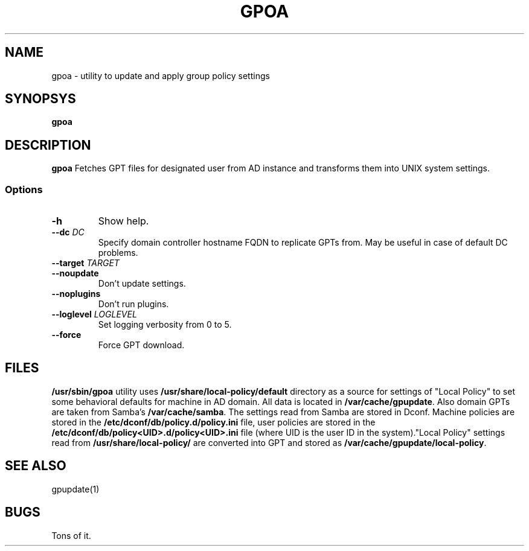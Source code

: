 .\" GPOA - GPO Applier for Linux
.\"
.\" Copyright (C) 2019-2024 BaseALT Ltd.
.\"
.\" This program is free software: you can redistribute it and/or modify
.\" it under the terms of the GNU General Public License as published by
.\" the Free Software Foundation, either version 3 of the License, or
.\" (at your option) any later version.
.\"
.\" This program is distributed in the hope that it will be useful,
.\" but WITHOUT ANY WARRANTY; without even the implied warranty of
.\" MERCHANTABILITY or FITNESS FOR A PARTICULAR PURPOSE.  See the
.\" GNU General Public License for more details.
.\"
.\" You should have received a copy of the GNU General Public License
.\" along with this program.  If not, see <http://www.gnu.org/licenses/>.
.TH GPOA 1
.
.SH NAME
gpoa \- utility to update and apply group policy settings
.
.SH SYNOPSYS
.B gpoa
.
.SH DESCRIPTION
.B gpoa
Fetches GPT files for designated user from AD instance and transforms
them into UNIX system settings.
.SS Options
.TP
\fB-h\fP
Show help.
.TP
\fB--dc \fIDC\fP
Specify domain controller hostname FQDN to replicate GPTs from. May be
useful in case of default DC problems.
.TP
\fB--target \fITARGET\fP
.TP
\fB--noupdate\fP
Don't update settings.
.TP
\fB--noplugins\fP
Don't run plugins.
.TP
\fB--loglevel \fILOGLEVEL\fP
Set logging verbosity from 0 to 5.
.TP
\fB--force\fP
Force GPT download.
.
.SH FILES
\fB/usr/sbin/gpoa\fR utility uses \fB/usr/share/local-policy/default\fR
directory as a source for settings of "Local Policy" to set some
behavioral defaults for machine in AD domain.
.
All data is located in \fB/var/cache/gpupdate\fR. Also domain GPTs are
taken from Samba's \fB/var/cache/samba\fR.
.
The settings read from Samba are stored in
Dconf. Machine policies are stored in the \fB/etc/dconf/db/policy.d/policy.ini\fR file,
user policies are stored in the \fB/etc/dconf/db/policy<UID>.d/policy<UID>.ini\fR file
(where UID is the user ID in the system)."Local Policy" settings
read from \fB/usr/share/local-policy/\fR are converted
into GPT and stored as \fB/var/cache/gpupdate/local-policy\fR.
.SH "SEE ALSO"
gpupdate(1)
.SH BUGS
Tons of it.

